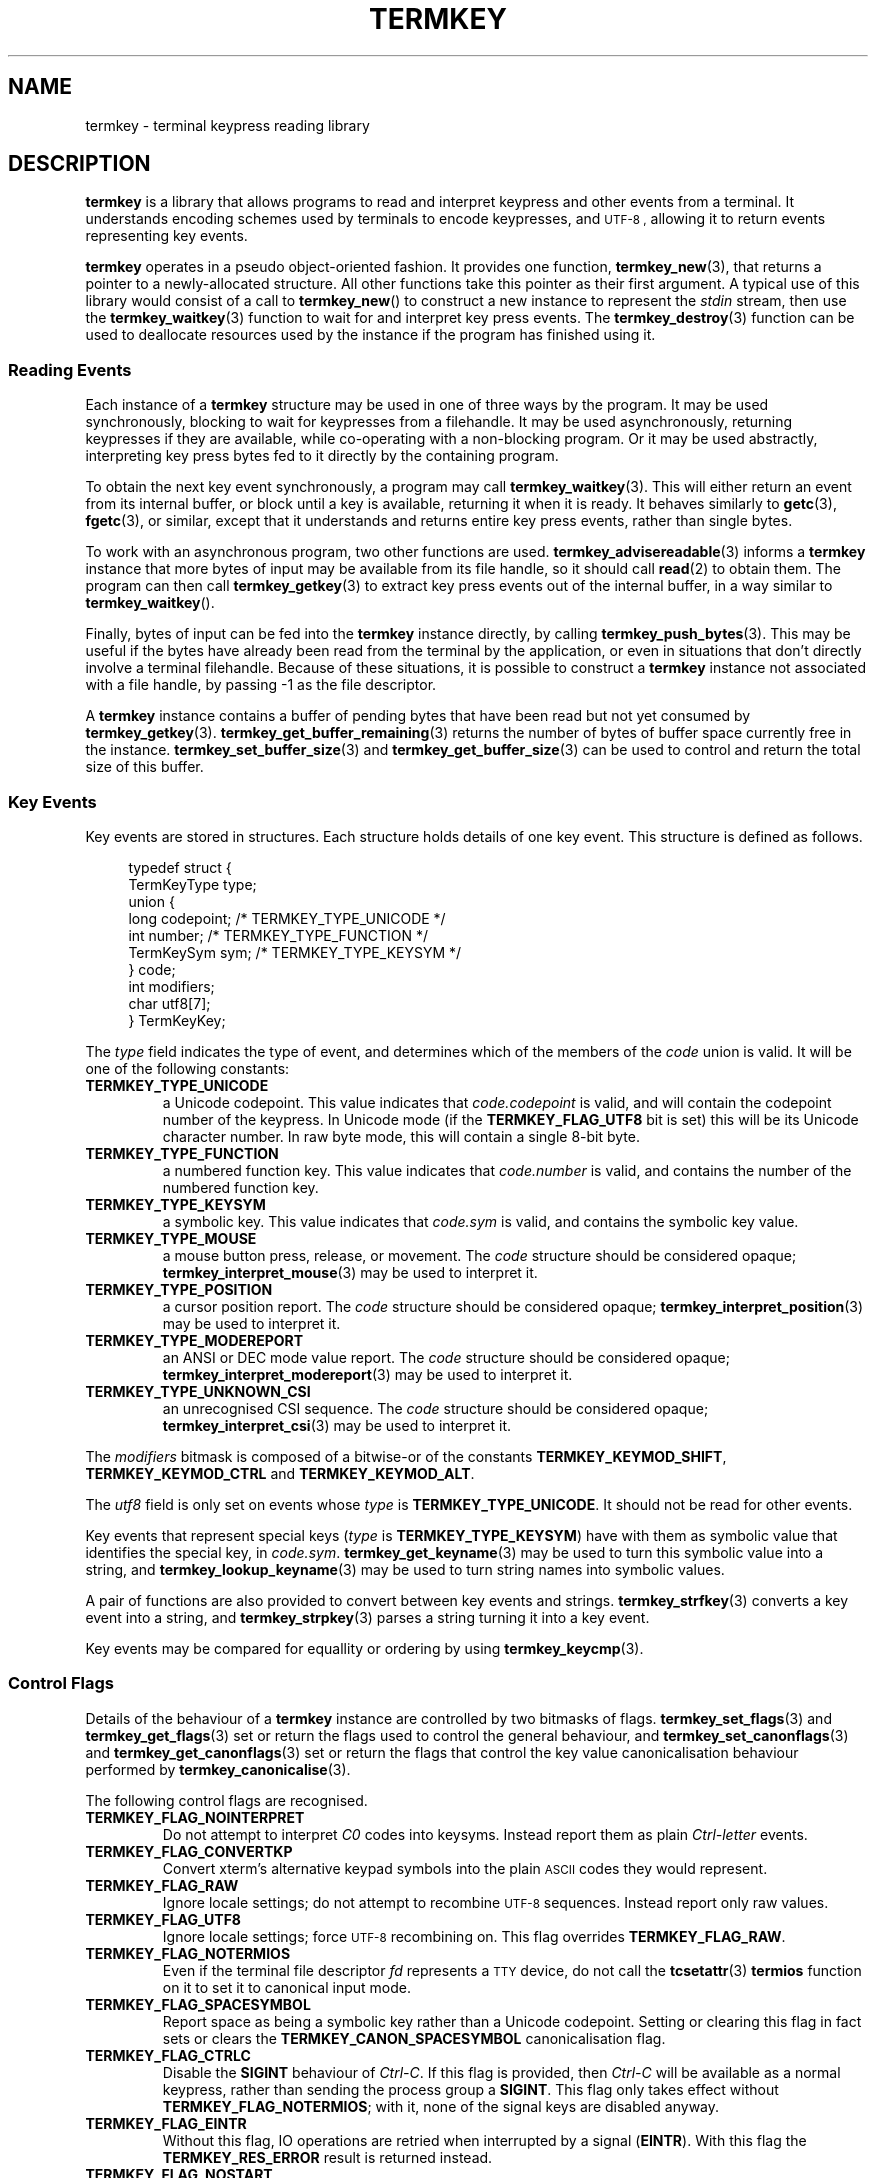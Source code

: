 .TH TERMKEY 7
.SH NAME
termkey \- terminal keypress reading library
.SH DESCRIPTION
\fBtermkey\fP is a library that allows programs to read and interpret keypress and other events from a terminal. It understands encoding schemes used by terminals to encode keypresses, and
.SM UTF-8 ,
allowing it to return events representing key events.
.PP
\fBtermkey\fP operates in a pseudo object-oriented fashion. It provides one function, \fBtermkey_new\fP(3), that returns a pointer to a newly-allocated structure. All other functions take this pointer as their first argument. A typical use of this library would consist of a call to \fBtermkey_new\fP() to construct a new instance to represent the \fIstdin\fP stream, then use the \fBtermkey_waitkey\fP(3) function to wait for and interpret key press events. The \fBtermkey_destroy\fP(3) function can be used to deallocate resources used by the instance if the program has finished using it.
.SS Reading Events
Each instance of a \fBtermkey\fP structure may be used in one of three ways by the program. It may be used synchronously, blocking to wait for keypresses from a filehandle. It may be used asynchronously, returning keypresses if they are available, while co-operating with a non-blocking program. Or it may be used abstractly, interpreting key press bytes fed to it directly by the containing program.
.PP
To obtain the next key event synchronously, a program may call \fBtermkey_waitkey\fP(3). This will either return an event from its internal buffer, or block until a key is available, returning it when it is ready. It behaves similarly to \fBgetc\fP(3), \fBfgetc\fP(3), or similar, except that it understands and returns entire key press events, rather than single bytes.
.PP
To work with an asynchronous program, two other functions are used. \fBtermkey_advisereadable\fP(3) informs a \fBtermkey\fP instance that more bytes of input may be available from its file handle, so it should call \fBread\fP(2) to obtain them. The program can then call \fBtermkey_getkey\fP(3) to extract key press events out of the internal buffer, in a way similar to \fBtermkey_waitkey\fP().
.PP
Finally, bytes of input can be fed into the \fBtermkey\fP instance directly, by calling \fBtermkey_push_bytes\fP(3). This may be useful if the bytes have already been read from the terminal by the application, or even in situations that don't directly involve a terminal filehandle. Because of these situations, it is possible to construct a \fBtermkey\fP instance not associated with a file handle, by passing -1 as the file descriptor.
.PP
A \fBtermkey\fP instance contains a buffer of pending bytes that have been read but not yet consumed by \fBtermkey_getkey\fP(3). \fBtermkey_get_buffer_remaining\fP(3) returns the number of bytes of buffer space currently free in the instance. \fBtermkey_set_buffer_size\fP(3) and \fBtermkey_get_buffer_size\fP(3) can be used to control and return the total size of this buffer.
.SS Key Events
Key events are stored in structures. Each structure holds details of one key event. This structure is defined as follows.
.PP
.in +4n
.nf
typedef struct {
    TermKeyType type;
    union {
        long       codepoint; /* TERMKEY_TYPE_UNICODE  */
        int        number;    /* TERMKEY_TYPE_FUNCTION */
        TermKeySym sym;       /* TERMKEY_TYPE_KEYSYM   */
    } code;
    int modifiers;
    char utf8[7];
} TermKeyKey;
.fi
.in
.PP
The \fItype\fP field indicates the type of event, and determines which of the members of the \fIcode\fP union is valid. It will be one of the following constants:
.TP
.B TERMKEY_TYPE_UNICODE
a Unicode codepoint. This value indicates that \fIcode.codepoint\fP is valid, and will contain the codepoint number of the keypress. In Unicode mode (if the \fBTERMKEY_FLAG_UTF8\fP bit is set) this will be its Unicode character number. In raw byte mode, this will contain a single 8-bit byte.
.TP
.B TERMKEY_TYPE_FUNCTION
a numbered function key. This value indicates that \fIcode.number\fP is valid, and contains the number of the numbered function key.
.TP
.B TERMKEY_TYPE_KEYSYM
a symbolic key. This value indicates that \fIcode.sym\fP is valid, and contains the symbolic key value.
.TP
.B TERMKEY_TYPE_MOUSE
a mouse button press, release, or movement. The \fIcode\fP structure should be considered opaque; \fBtermkey_interpret_mouse\fP(3) may be used to interpret it.
.TP
.B TERMKEY_TYPE_POSITION
a cursor position report. The \fIcode\fP structure should be considered opaque; \fBtermkey_interpret_position\fP(3) may be used to interpret it.
.TP
.B TERMKEY_TYPE_MODEREPORT
an ANSI or DEC mode value report. The \fIcode\fP structure should be considered opaque; \fBtermkey_interpret_modereport\fP(3) may be used to interpret it.
.TP
.B TERMKEY_TYPE_UNKNOWN_CSI
an unrecognised CSI sequence. The \fIcode\fP structure should be considered opaque; \fBtermkey_interpret_csi\fP(3) may be used to interpret it.
.PP
The \fImodifiers\fP bitmask is composed of a bitwise-or of the constants \fBTERMKEY_KEYMOD_SHIFT\fP, \fBTERMKEY_KEYMOD_CTRL\fP and \fBTERMKEY_KEYMOD_ALT\fP.
.PP
The \fIutf8\fP field is only set on events whose \fItype\fP is \fBTERMKEY_TYPE_UNICODE\fP. It should not be read for other events.
.PP
Key events that represent special keys (\fItype\fP is \fBTERMKEY_TYPE_KEYSYM\fP) have with them as symbolic value that identifies the special key, in \fIcode.sym\fP. \fBtermkey_get_keyname\fP(3) may be used to turn this symbolic value into a string, and \fBtermkey_lookup_keyname\fP(3) may be used to turn string names into symbolic values.
.PP
A pair of functions are also provided to convert between key events and strings. \fBtermkey_strfkey\fP(3) converts a key event into a string, and \fBtermkey_strpkey\fP(3) parses a string turning it into a key event.
.PP
Key events may be compared for equallity or ordering by using \fBtermkey_keycmp\fP(3).
.SS Control Flags
Details of the behaviour of a \fBtermkey\fP instance are controlled by two bitmasks of flags. \fBtermkey_set_flags\fP(3) and \fBtermkey_get_flags\fP(3) set or return the flags used to control the general behaviour, and \fBtermkey_set_canonflags\fP(3) and \fBtermkey_get_canonflags\fP(3) set or return the flags that control the key value canonicalisation behaviour performed by \fBtermkey_canonicalise\fP(3).
.PP
The following control flags are recognised.
.TP
.B TERMKEY_FLAG_NOINTERPRET
Do not attempt to interpret \fIC0\fP codes into keysyms. Instead report them as plain \fICtrl-letter\fP events.
.TP
.B TERMKEY_FLAG_CONVERTKP
Convert xterm's alternative keypad symbols into the plain
.SM ASCII
codes they would represent.
.TP
.B TERMKEY_FLAG_RAW
Ignore locale settings; do not attempt to recombine
.SM UTF-8
sequences. Instead report only raw values.
.TP
.B TERMKEY_FLAG_UTF8
Ignore locale settings; force 
.SM UTF-8
recombining on. This flag overrides \fBTERMKEY_FLAG_RAW\fP.
.TP
.B TERMKEY_FLAG_NOTERMIOS
Even if the terminal file descriptor \fIfd\fP represents a
.SM TTY
device, do not call the \fBtcsetattr\fP(3) \fBtermios\fP function on it to set it to canonical input mode.
.TP
.B TERMKEY_FLAG_SPACESYMBOL
Report space as being a symbolic key rather than a Unicode codepoint. Setting or clearing this flag in fact sets or clears the \fBTERMKEY_CANON_SPACESYMBOL\fP canonicalisation flag.
.TP
.B TERMKEY_FLAG_CTRLC
Disable the \fBSIGINT\fP behaviour of \fICtrl-C\fP. If this flag is provided, then \fICtrl-C\fP will be available as a normal keypress, rather than sending the process group a \fBSIGINT\fP. This flag only takes effect without \fBTERMKEY_FLAG_NOTERMIOS\fP; with it, none of the signal keys are disabled anyway.
.TP
.B TERMKEY_FLAG_EINTR
Without this flag, IO operations are retried when interrupted by a signal (\fBEINTR\fP). With this flag the \fBTERMKEY_RES_ERROR\fP result is returned instead.
.TP
.B TERMKEY_FLAG_NOSTART
This flag is only meaningful to the constructor functions \fBtermkey_new\fP(3) and \fBtermkey_new_abstract\fP(3). If set, the constructor will not call \fBtermkey_start\fP(3) as part of the construction process. The user must call that at some future time before the instance will be usable.
.PP
The following canonicalisation flags are recognised.
.TP
.B TERMKEY_CANON_SPACESYMBOL
If this flag is set then a Unicode space character is represented using the \fBTERMKEY_SYM_SPACE\fP symbol. If this flag is not set, it is represented by the \f(CWU+0020\fP Unicode codepoint.
.TP
.B TERMKEY_CANON_DELBS
If this flag is set then an 
.SM ASCII
.SM DEL
character is represented by the \fBTERMKEY_SYM_BACKSPACE\fP symbol. If not, it is represented by \fBTERMKEY_SYM_DEL\fP. An
.SM ASCII
.SM BS
character is always represented by \fBTERMKEY_SYM_BACKSPACE\fP, regardless of this flag.
.SS Multi-byte Events
Special keys, mouse events, and
.SM UTF-8
encoded Unicode text, are all represented by more than one byte. If the start of a multi-byte sequence is seen by \fBtermkey_waitkey\fP() it will wait a short time to see if the remainder of the sequence arrives. If the sequence remains unfinished after this timeout, it will be returned in its incomplete state. Partial escape sequences are returned as an Escape key (\fBTERMKEY_SYM_ESCAPE\fP) followed by the text contained in the sequence. Partial
.SM UTF-8
sequences are returned as the Unicode replacement character, \f(CWU+FFFD\fP.
.PP
The amount of time that the \fBtermkey\fP instance will wait is set by \fBtermkey_set_waittime\fP(3), and is returned by \fBtermkey_get_waittime\fP(3). Initially it will be set to 50 miliseconds.
.SS Mouse Events
The \fBTERMKEY_TYPE_MOUSE\fP event type indicates a mouse event. The \fIcode\fP field of the event structure should be considered opaque, though \fImodifiers\fP will be valid. In order to obtain the details of the mouse event, call \fBtermkey_interpret_mouse\fP(3) passing the event structure and pointers to integers to store the result in. 
.PP
\fBtermkey\fP recognises three mouse protocols: the original
.SM X10
protocol (\f(CWCSI M\fP followed by three bytes),
.SM SGR
encoding (\f(CWCSI < ... M\fP, as requested by \f(CWCSI ? 1006 h\fP), and rxvt encoding (\f(CWCSI ... M\fP, as requested by \f(CWCSI ? 1015 h\fP). Which encoding is in use is inferred automatically by \fBtermkey\fP, and does not need to be specified explicitly.
.SS Position Events
The \fBTERMKEY_TYPE_POSITION\fP event type indicates a cursor position report. This is typically sent by a terminal in response to the Report Cursor Position command (\f(CWCSI ? 6 n\fP). The event bytes are opaque, but can be obtained by calling \fBtermkey_interpret_position\fP(3) passing the event structure and pointers to integers to store the result in. Note that only a DEC CPR sequence (\f(CWCSI ? R\fP) is recognised, and not the non-DEC prefixed \f(CWCSI R\fP because the latter could be interpreted as the \f(CWF3\fP function key instead.
.SS Mode Reports
The \fBTERMKEY_TYPE_MODEREPORT\fP event type indicates an ANSI or DEC mode report. This is typically sent by a terminal in response to the Request Mode command (\f(CWCSI $p\fP or \f(CWCSI ? $p\fP). The event bytes are opaque, but can be obtained by calling \fBtermkey_interpret_modereport\fP(3) passing the event structure and pointers to integers to store the result in.
.SS Unrecognised CSIs
The \fBTERMKEY_TYPE_UNKNOWN_CSI\fP event type indicates a CSI sequence that the \fBtermkey\fP does not recognise. It will have been extracted from the stream, but is available to the application to inspect by calling \fBtermkey_interpret_csi\fP(3). It is important that if the application wishes to inspect this sequence it is done immediately, before any other IO operations on the \fBtermkey\fP instance (specifically, before calling \fBtermkey_waitkey\fP() or \fBtermkey_getkey\fP() again), otherwise the buffer space consumed by the sequence will be overwritten. Other types of key event do not suffer this limitation as the \fBTermKeyKey\fP structure is sufficient to contain all the information required.
.SH "SEE ALSO"
.BR termkey_new (3),
.BR termkey_waitkey (3),
.BR termkey_getkey (3)
